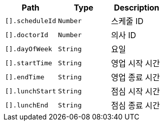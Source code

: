 |===
|Path|Type|Description

|`+[].scheduleId+`
|`+Number+`
|스케줄 ID

|`+[].doctorId+`
|`+Number+`
|의사 ID

|`+[].dayOfWeek+`
|`+String+`
|요일

|`+[].startTime+`
|`+String+`
|영업 시작 시간

|`+[].endTime+`
|`+String+`
|영업 종료 시간

|`+[].lunchStart+`
|`+String+`
|점심 시작 시간

|`+[].lunchEnd+`
|`+String+`
|점심 종료 시간

|===
